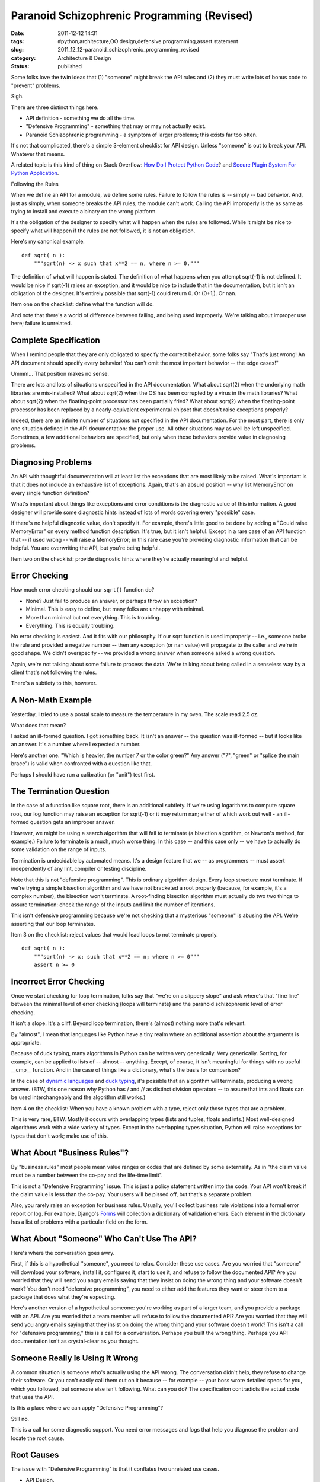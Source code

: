 Paranoid Schizophrenic Programming (Revised)
============================================

:date: 2011-12-12 14:31
:tags: #python,architecture,OO design,defensive programming,assert statement
:slug: 2011_12_12-paranoid_schizophrenic_programming_revised
:category: Architecture & Design
:status: published

Some folks love the twin ideas that (1) "someone" might break the API
rules and (2) they must write lots of bonus code to "prevent" problems.

Sigh.

There are three distinct things here.

-  API definition - something we do all the time.

-  "Defensive Programming" - something that may or may not actually exist.

-  Paranoid Schizophrenic programming - a symptom of larger problems; this exists far too often.

It's not that complicated, there's a simple 3-element
checklist for API design.  Unless "someone" is out to break
your API.   Whatever that means.

A related topic is this kind of thing on Stack Overflow:
`How Do I Protect Python Code <http://stackoverflow.com/questions/261638/how-do-i-protect-python-code>`__?
and `Secure Plugin System For Python
Application <http://stackoverflow.com/questions/908285/secure-plugin-system-for-python-application>`__.

Following the Rules

When we define an API for a module, we define some rules.
Failure to follow the rules is -- simply -- bad behavior.
And, just as simply, when someone breaks the API rules, the
module can't work.  Calling the API improperly is the as
same as trying to install and execute a binary on the wrong
platform.

It's the obligation of the designer to specify what will
happen when the rules are followed.  While it might be nice
to specify what will happen if the rules are not followed,
it is not an obligation.

Here's my canonical example.

::

    def sqrt( n ):
        """sqrt(n) -> x such that x**2 == n, where n >= 0."""

The definition of what will happen is stated.  The
definition of what happens when you attempt sqrt(-1) is not
defined.  It would be nice if sqrt(-1) raises an exception,
and it would be nice to include that in the documentation,
but it isn't an obligation of the designer.  It's entirely
possible that sqrt(-1) could return 0.  Or (0+1j).  Or nan.

Item one on the checklist: define what the function will do.

And note that there's a world of difference between failing,
and being used improperly.  We're talking about improper use
here; failure is unrelated.

Complete Specification
-----------------------

When I remind people that they are only obligated to specify
the correct behavior, some folks say "That's just wrong!  An
API document should specify every behavior!  You can't omit
the most important behavior -- the edge cases!"

Ummm... That position makes no sense.

There are lots and lots of situations unspecified in the API
documentation.  What about sqrt(2) when the underlying math
libraries are mis-installed?  What about sqrt(2) when the OS
has been corrupted by a virus in the math libraries?  What
about sqrt(2) when the floating-point processor has been
partially fried?  What about sqrt(2) when the floating-point
processor has been replaced by a nearly-equivalent
experimental chipset that doesn't raise exceptions properly?

Indeed, there are an infinite number of situations not
specified in the API documentation.  For the most part,
there is only one situation defined in the API
documentation: the proper use.  All other situations may as
well be left unspecified.    Sometimes, a few additional
behaviors are specified, but only when those behaviors
provide value in diagnosing problems.

Diagnosing Problems
-------------------

An API with thoughtful documentation will at least list the
exceptions that are most likely to be raised.  What's
important is that it does not include an exhaustive list of
exceptions.  Again, that's an absurd position -- why list
MemoryError on every single function definition?

What's important about things like exceptions and error
conditions is the diagnostic value of this information.  A
good designer will provide some diagnostic hints instead of
lots of words covering every "possible" case.

If there's no helpful diagnostic value, don't specify it.
For example, there's little good to be done by adding a
"Could raise MemoryError" on every method function
description.  It's true, but it isn't helpful.  Except in a
rare case of an API function that -- if used wrong -- will
raise a MemoryError; in this rare case you're providing
diagnostic information that can be helpful.  You are
overwriting the API, but you're being helpful.

Item two on the checklist: provide diagnostic hints where
they're actually meaningful and helpful.

Error Checking
---------------

How much error checking should our ``sqrt()`` function do?

-  None?  Just fail to produce an answer, or perhaps throw an exception?

-  Minimal.  This is easy to define, but many folks are unhappy with minimal.

-  More than minimal but not everything.  This is troubling.

-  Everything.  This is equally troubling.

No error checking is easiest.  And it fits with our
philosophy.  If our sqrt function is used improperly --
i.e., someone broke the rule and provided a negative
number -- then any exception (or nan value) will
propagate to the caller and we're in good shape.  We
didn't overspecify -- we provided a wrong answer when
someone asked a wrong question.

Again, we're not talking about some failure to process
the data.  We're talking about being called in a
senseless way by a client that's not following the rules.

There's a subtlety to this, however.

A Non-Math Example
-------------------

Yesterday, I tried to use a postal scale to measure the
temperature in my oven.  The scale read 2.5 oz.

What does that mean?

I asked an ill-formed question.  I got something back.
It isn't an answer -- the question was ill-formed -- but
it looks like an answer.  It's a number where I expected
a number.

Here's another one.  "Which is heavier, the number 7 or
the color green?"  Any answer ("7", "green" or "splice
the main brace") is valid when confronted with a question
like that.

Perhaps I should have run a calibration (or "unit") test
first.

The Termination Question
------------------------

In the case of a function like square root, there is an
additional subtlety.  If we're using logarithms to
compute square root, our log function may raise an
exception for sqrt(-1) or it may return nan; either of
which work out well - an ill-formed question gets an
improper answer.

However, we might be using a search algorithm that will
fail to terminate (a bisection algorithm, or Newton's
method, for example.) Failure to terminate is a much,
much worse thing.  In this case -- and this case only --
we have to actually do some validation on the range of
inputs.

Termination is undecidable by automated means.  It's a
design feature that we -- as programmers -- must assert
independently of any lint, compiler or testing
discipline.

Note that this is not "defensive programming".  This is
ordinary algorithm design.  Every loop structure must
terminate.  If we're trying a simple bisection algorithm
and we have not bracketed a root properly (because, for
example, it's a complex number), the bisection won't
terminate.  A root-finding bisection algorithm must
actually do two two things to assure termination:  check
the range of the inputs and limit the number of
iterations.

This isn't defensive programming because we're not
checking that a mysterious "someone" is abusing the API.
We're asserting that our loop terminates.

Item 3 on the checklist: reject values that would lead
loops to not terminate properly.

::

        def sqrt( n ):
            """sqrt(n) -> x; such that x**2 == n; where n >= 0"""
            assert n >= 0

Incorrect Error Checking
------------------------

Once we start checking for loop termination, folks say
that "we're on a slippery slope" and ask where's that
"fine line" between the minimal level of error checking
(loops will terminate) and the
paranoid schizophrenic level of error checking.

It isn't a slope.  It's a cliff.  Beyond loop
termination, there's (almost) nothing more that's
relevant.

By "almost", I mean that languages like Python have a
tiny realm where an additional assertion about the
arguments is appropriate.

Because of duck typing, many algorithms in Python can be
written very generically.  Very generically.  Sorting,
for example, can be applied to lists of -- almost --
anything.  Except, of course, it isn't meaningful for
things with no useful \__cmp_\_ function.  And in the
case of things like a dictionary, what's the basis for
comparison?

In the case of `dynamic
languages <http://en.wikipedia.org/wiki/Dynamic_programming_language>`__
and `duck
typing <http://en.wikipedia.org/wiki/Duck_typing>`__,
it's possible that an algorithm will terminate, producing
a wrong answer.  (BTW, this one reason why Python has /
and // as distinct division operators -- to assure that
ints and floats can be used interchangeably and the
algorithm still works.)

Item 4 on the checklist: When you have a known problem
with a type, reject only those types that are a problem.

This is very rare, BTW.  Mostly it occurs with
overlapping types (lists and tuples, floats and ints.)
Most well-designed algorithms work with a wide variety
of types.  Except in the overlapping types situation,
Python will raise exceptions for types that don't work;
make use of this.

What About "Business Rules"?
----------------------------

By "business rules" most people mean value ranges or
codes that are defined by some externality.  As in "the
claim value must be a number between the co-pay and the
life-time limit".

This is not a "Defensive Programming" issue.  This is
just a policy statement written into the code.  Your API
won't break if the claim value is less than the co-pay.
Your users will be pissed off, but that's a separate
problem.

Also, you rarely raise an exception for business rules.
Usually, you'll collect business rule violations into a
formal error report or log.  For example, Django's
`Forms <http://docs.djangoproject.com/en/dev/ref/forms/validation/#ref-forms-validation>`__
will collection a dictionary of validation errors.  Each
element in the dictionary has a list of problems with a
particular field on the form.

What About "Someone" Who Can't Use The API?
-------------------------------------------

Here's where the conversation goes awry.

First, if this is a hypothetical "someone", you need to
relax.  Consider these use cases. Are you worried that
"someone" will download your software, install it,
configures it, start to use it, and refuse to follow the
documented API?  Are you worried that they will send you
angry emails saying that they insist on doing the wrong
thing and your software doesn't work?  You don't need
"defensive programming", you need to either add the
features they want or steer them to a package that does
what they're expecting.

Here's another version of a hypothetical someone: you're
working as part of a larger team, and you provide a
package with an API.  Are you worried that a team member
will refuse to follow the documented API?  Are you
worried that they will send you angry emails saying that
they insist on doing the wrong thing and your software
doesn't work?  This isn't a call for "defensive
programming," this is a call for a conversation.  Perhaps
you built the wrong thing.  Perhaps you API documentation
isn't as crystal-clear as you thought.

Someone Really Is Using It Wrong
--------------------------------

A common situation is someone who's actually using the
API wrong.  The conversation didn't help, they refuse to
change their software.  Or you can't easily call them out
on it because -- for example -- your boss wrote detailed
specs for you, which you followed, but someone else isn't
following.  What can you do?  The specification
contradicts the actual code that uses the API.

Is this a place where we can apply "Defensive
Programming"?

Still no.

This is a call for some diagnostic support.  You need
error messages and logs that help you diagnose the
problem and locate the root cause.

Root Causes
------------

The issue with "Defensive Programming" is that it
conflates two unrelated use cases.

-  API Design.

-  Unwilling (or unable) to Follow Instructions. (UFI™)

API design has four simple rules.

#.  Document what it does.

#.  For diagnostic aid, in common edge cases, document
    other things it might do.  Specifically, describe
    conditions that are root causes of exceptions or weird
    answers.  Sometimes a subclass of exception is handy
    for handling this.

#.  Be sure that it terminates.  If necessary, validate
    arguments to determine if termination can't happen and
    raise exceptions.

#.  In rare cases, check the data types to be sure the
    algorithm will actually work.  Most of the time, wrong
    data types will simply throw exceptions; leverage that
    built-in behavior.

If (1) someone refuses to follow the rules and (2)
complains that it's your API and (3) you elect to make
changes, then...

First, you can't prevent this.  There's no "defensive
programming" to head this off.

Second, know that what you're doing is wrong.   Making
changes when someone else refuses to follow the rules
and blames you is enabling someone else's bad
behavior.  But, we'll assume you have to make changes
for external political reasons.

Third -- and most important -- you're relaxing the API
to tolerate ordinarily invalid data.

Expanding What's "Allowed"
--------------------------

When someone refuses to follow the API -- and demands you
make a change -- you're having this conversion.

Them: "I need you to 'handle' sqrt(-1)."

You: "Square Root is undefined for negative numbers."

Them: "I know that, but you need to 'handle' it."

You: "There's no answer, you have to stop requesting sqrt(-1)."

Them: "Can't change it.  I'm going to make sqrt(-1) requests for external political reasons.  I can't stop it, prevent it or even detect it."

You: "What does 'handle' mean?"

At this point, they usually want you to do something that
lets them limp along.  Whatever they ask you to do is
crazy.  But you've elected to cover their erroneous code
in your module.  You're writing diagnostic code for their
problem, and you're burying it inside your code.

If you're going to do this, you're not doing "defensive
programming", you're writing some unnecessary code that
diagnoses a problem elsewhere.  Label it this way and
make it stand out.  It isn't "defensive" programming.
It's "dysfunctional co-dependent relationship"
programming.



-----

"Errors should never pass silently." -Zen of Pytho...
-----------------------------------------------------

Benjamin<noreply@blogger.com>

2009-06-02 12:44:53.415000-04:00

"Errors should never pass silently." -Zen of Python
sqrt(-1) returning 0 is failing silently.

While you may not like it, verifying inputs leads to much, much
friendlier APIs. And while you may not feel it's an obligation, you'll
make users of your API much happier if you do so. And sometimes, it is
an obligation: http://xkcd.com/327/


When you first mention rule 4 you state:

"Item 4 ...
-----------------------------------------------------

Paddy3118<noreply@blogger.com>

2009-06-01 04:36:38.306000-04:00

When you first mention rule 4 you state:

"Item 4 on the check-list: check types; reject only those types that are
a problem."

When you mention it in the main list later, it becomes:
"In rare cases, check the data types to be sure the algorithm will
actually work. Most of the time, wrong data types will simply throw
exceptions; leverage that built-in behavior."

You need t modify the first mention to something like
"Don't check argument types! (Except where you know a particular
data-type leads to a problem, where that data-type should then be
excluded rather than checking for a data-type that you know works
correctly)"

- Given half a chance, some people will want to code data-type checks.

- Paddy.


A good analogy is in the world of electric applian...
-----------------------------------------------------

nnis<noreply@blogger.com>

2009-06-01 15:07:12.399000-04:00

A good analogy is in the world of electric appliances. Electronic
components like resistors, capacitors, transistors blow up if they are
hooked up wrong or too much voltage is put into them, yet no electronic
engineer says: “Gosh, these components are junk, let’s ask the supplier
to send us protected versions that withstand any kind of abuse”. A
component built that way would cost 5 times as much. What is actually
done is to look at the spec sheets for the components used and put them
together in such a way that they won’t blow up when you operate the
appliance.


I&#39;m not convinced.   When I write defensive ch...
-----------------------------------------------------

Anonymous<noreply@blogger.com>

2009-06-15 16:40:51.110000-04:00

I'm not convinced. When I write defensive checks for, say, function
arguments, I'm guarding against someone (very probably me a few weeks
later) accidentally misusing an API. I'd rather know about that misuse
as soon as it happens, instead of later discovering that the numerical
results of all past year's calculations are suspect because somewhere we
took a square root of a negative number.

Then again expensive rockets have been brought down by excessive error
handling (Ariane 5 Flight 501). I don't know where the line lies
exactly; but as long as program crashes aren't prohibitively expensive
I'd rather see a crash than garbage output.





